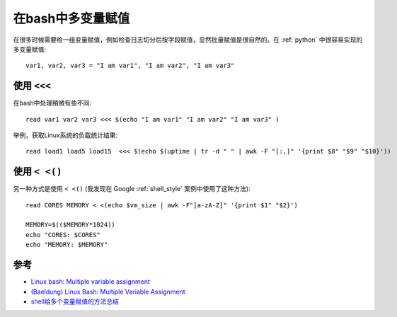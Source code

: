 .. _bash_multi_variable_assigment:

============================
在bash中多变量赋值
============================

在很多时候需要给一组变量赋值，例如检查日志切分后按字段赋值，显然批量赋值是很自然的。在 :ref:`python` 中很容易实现的多变量赋值::

   var1, var2, var3 = "I am var1", "I am var2", "I am var3"

使用 ``<<<``
==============

在bash中处理稍微有些不同::

   read var1 var2 var3 <<< $(echo "I am var1" "I am var2" "I am var3" )

举例，获取Linux系统的负载统计结果::

   read load1 load5 load15  <<< $(echo $(uptime | tr -d " " | awk -F "[:,]" '{print $8" "$9" "$10}'))

使用 ``< <()``
===============

另一种方式是使用 ``< <()`` (我发现在 Google :ref:`shell_style` 案例中使用了这种方法)::

   read CORES MEMORY < <(echo $vm_size | awk -F"[a-zA-Z]" '{print $1" "$2}')
   
   MEMORY=$(($MEMORY*1024))
   echo "CORES: $CORES"
   echo "MEMORY: $MEMORY"

参考
=======

- `Linux bash: Multiple variable assignment <https://stackoverflow.com/questions/1952404/linux-bash-multiple-variable-assignment>`_
- `(Baeldung) Linux Bash: Multiple Variable Assignment <https://www.baeldung.com/linux/bash-multiple-variable-assignment>`_
- `shell给多个变量赋值的方法总结 <https://www.cnblogs.com/sunss/archive/2011/02/09/1950268.html>`_
